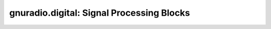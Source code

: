 gnuradio.digital: Signal Processing Blocks
==========================================

.. autoblock:: gnuradio.digital.fll_band_edge_cc
.. autoblock:: gnuradio.digital.kurtotic_equalizer_cc
.. autoblock:: gnuradio.digital.lms_dd_equalizer_cc
.. autoblock:: gnuradio.digital.mpsk_receiver_cc
.. autoblock:: gnuradio.digital.mpsk_snr_est_cc
.. autoblock:: gnuradio.digital.clock_recovery_mm_cc
.. autoblock:: gnuradio.digital.clock_recovery_mm_ff
.. autoblock:: gnuradio.digital.constellation_decoder_cb
.. autoblock:: gnuradio.digital.constellation_receiver_cb
.. autoblock:: gnuradio.digital.correlate_access_code_bb
.. autoblock:: gnuradio.digital.costas_loop_cc
.. autoblock:: gnuradio.digital.cma_equalizer_cc
.. autoblock:: gnuradio.digital.binary_slicer_fb
.. autoblock:: gnuradio.digital.gmskmod_bc
.. autoblock:: gnuradio.digital.probe_mpsk_snr_est_c
.. autoblock:: gnuradio.digital.cpmmod_bc
.. autoblock:: gnuradio.digital.glfsr_source_b
.. autoblock:: gnuradio.digital.glfsr_source_f
.. autoblock:: gnuradio.digital.framer_sink_1
.. autoblock:: gnuradio.digital.framer_sink_1
.. autoblock:: gnuradio.digital.additive_scrambler_bb
.. autoblock:: gnuradio.digital.descrambler_bb
.. autoblock:: gnuradio.digital.diff_decoder_bb
.. autoblock:: gnuradio.digital.diff_encoder_bb
.. autoblock:: gnuradio.digital.map_bb
.. autoblock:: gnuradio.digital.scrambler_bb
.. autoblock:: gnuradio.digital.pn_correlator_cc
.. autoblock:: gnuradio.digital.simple_framer
.. autoblock:: gnuradio.digital.chunks_to_symbols_bc
.. autoblock:: gnuradio.digital.chunks_to_symbols_bf
.. autoblock:: gnuradio.digital.chunks_to_symbols_ic
.. autoblock:: gnuradio.digital.chunks_to_symbols_if
.. autoblock:: gnuradio.digital.chunks_to_symbols_sc
.. autoblock:: gnuradio.digital.chunks_to_symbols_sf
.. autopyblock:: gnuradio.digital.generic_demod
.. autopyblock:: gnuradio.digital.generic_mod
.. autopyblock:: gnuradio.digital.bpsk.dbpsk_demod
.. autopyblock:: gnuradio.digital.bpsk.dbpsk_mod
.. autopyblock:: gnuradio.digital.qpsk.dqpsk_demod
.. autopyblock:: gnuradio.digital.qpsk.dqpsk_mod
.. autopyblock:: gnuradio.digital.gmsk.gmsk_demod
.. autopyblock:: gnuradio.digital.gmsk.gmsk_mod
.. autopyblock:: gnuradio.digital.bpsk.bpsk_demod
.. autopyblock:: gnuradio.digital.bpsk.bpsk_mod
.. autopyblock:: gnuradio.digital.psk.psk_demod
.. autopyblock:: gnuradio.digital.psk.psk_mod
.. autopyblock:: gnuradio.digital.qam.qam_demod
.. autopyblock:: gnuradio.digital.qam.qam_mod
.. autopyblock:: gnuradio.digital.qpsk.qpsk_demod
.. autopyblock:: gnuradio.digital.qpsk.qpsk_mod
.. autopyblock:: gnuradio.digital.cpm.cpm_mod
.. autopyblock:: gnuradio.digital.pkt.mod_pkts
.. autopyblock:: gnuradio.digital.pkt.demod_pkts
.. autopyblock:: gnuradio.digital.ofdm_cyclic_prefixer
.. autopyblock:: gnuradio.digital.ofdm_frame_acquisition
.. autopyblock:: gnuradio.digital.ofdm_frame_sink
.. autopyblock:: gnuradio.digital.ofdm_insert_preamble
.. autopyblock:: gnuradio.digital.ofdm_mapper_bcv
.. autopyblock:: gnuradio.digital.ofdm_mod
.. autopyblock:: gnuradio.digital.ofdm_demod
.. autopyblock:: gnuradio.digital.ofdm_receiver
.. autopyblock:: gnuradio.digital.ofdm_sampler
.. autopyblock:: gnuradio.digital.ofdm_sync_fixed
.. autopyblock:: gnuradio.digital.ofdm_sync_ml
.. autopyblock:: gnuradio.digital.ofdm_sync_pn
.. autopyblock:: gnuradio.digital.ofdm_sync_pnac
